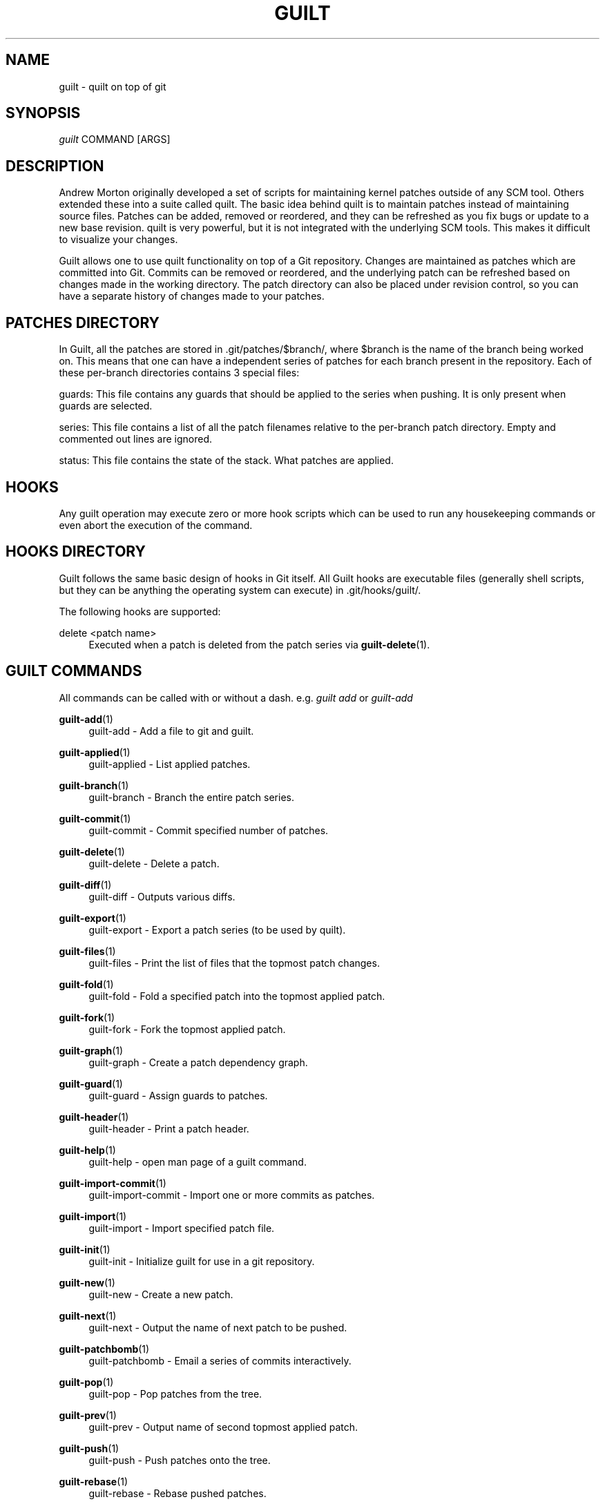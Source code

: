 '\" t
.\"     Title: guilt
.\"    Author: [see the "Author" section]
.\" Generator: DocBook XSL Stylesheets v1.75.2 <http://docbook.sf.net/>
.\"      Date: 07/17/2011
.\"    Manual: Guilt Manual
.\"    Source: Guilt v0.35
.\"  Language: English
.\"
.TH "GUILT" "7" "07/17/2011" "Guilt v0\&.35" "Guilt Manual"
.\" -----------------------------------------------------------------
.\" * Define some portability stuff
.\" -----------------------------------------------------------------
.\" ~~~~~~~~~~~~~~~~~~~~~~~~~~~~~~~~~~~~~~~~~~~~~~~~~~~~~~~~~~~~~~~~~
.\" http://bugs.debian.org/507673
.\" http://lists.gnu.org/archive/html/groff/2009-02/msg00013.html
.\" ~~~~~~~~~~~~~~~~~~~~~~~~~~~~~~~~~~~~~~~~~~~~~~~~~~~~~~~~~~~~~~~~~
.ie \n(.g .ds Aq \(aq
.el       .ds Aq '
.\" -----------------------------------------------------------------
.\" * set default formatting
.\" -----------------------------------------------------------------
.\" disable hyphenation
.nh
.\" disable justification (adjust text to left margin only)
.ad l
.\" -----------------------------------------------------------------
.\" * MAIN CONTENT STARTS HERE *
.\" -----------------------------------------------------------------
.SH "NAME"
guilt \- quilt on top of git
.SH "SYNOPSIS"
\fIguilt\fR COMMAND [ARGS]
.SH "DESCRIPTION"
Andrew Morton originally developed a set of scripts for maintaining kernel patches outside of any SCM tool\&. Others extended these into a suite called quilt\&. The basic idea behind quilt is to maintain patches instead of maintaining source files\&. Patches can be added, removed or reordered, and they can be refreshed as you fix bugs or update to a new base revision\&. quilt is very powerful, but it is not integrated with the underlying SCM tools\&. This makes it difficult to visualize your changes\&.

Guilt allows one to use quilt functionality on top of a Git repository\&. Changes are maintained as patches which are committed into Git\&. Commits can be removed or reordered, and the underlying patch can be refreshed based on changes made in the working directory\&. The patch directory can also be placed under revision control, so you can have a separate history of changes made to your patches\&.
.SH "PATCHES DIRECTORY"
In Guilt, all the patches are stored in \&.git/patches/$branch/, where $branch is the name of the branch being worked on\&. This means that one can have a independent series of patches for each branch present in the repository\&. Each of these per\-branch directories contains 3 special files:

guards: This file contains any guards that should be applied to the series when pushing\&. It is only present when guards are selected\&.

series: This file contains a list of all the patch filenames relative to the per\-branch patch directory\&. Empty and commented out lines are ignored\&.

status: This file contains the state of the stack\&. What patches are applied\&.
.SH "HOOKS"
Any guilt operation may execute zero or more hook scripts which can be used to run any housekeeping commands or even abort the execution of the command\&.
.SH "HOOKS DIRECTORY"
Guilt follows the same basic design of hooks in Git itself\&. All Guilt hooks are executable files (generally shell scripts, but they can be anything the operating system can execute) in \&.git/hooks/guilt/\&.

The following hooks are supported:
.PP
delete <patch name>
.RS 4
Executed when a patch is deleted from the patch series via \fBguilt-delete\fR(1)\&.
.RE
.SH "GUILT COMMANDS"
All commands can be called with or without a dash\&. e\&.g\&. \fIguilt add\fR or \fIguilt\-add\fR
.PP
\fBguilt-add\fR(1)
.RS 4
guilt\-add \- Add a file to git and guilt\&.
.RE
.PP
\fBguilt-applied\fR(1)
.RS 4
guilt\-applied \- List applied patches\&.
.RE
.PP
\fBguilt-branch\fR(1)
.RS 4
guilt\-branch \- Branch the entire patch series\&.
.RE
.PP
\fBguilt-commit\fR(1)
.RS 4
guilt\-commit \- Commit specified number of patches\&.
.RE
.PP
\fBguilt-delete\fR(1)
.RS 4
guilt\-delete \- Delete a patch\&.
.RE
.PP
\fBguilt-diff\fR(1)
.RS 4
guilt\-diff \- Outputs various diffs\&.
.RE
.PP
\fBguilt-export\fR(1)
.RS 4
guilt\-export \- Export a patch series (to be used by quilt)\&.
.RE
.PP
\fBguilt-files\fR(1)
.RS 4
guilt\-files \- Print the list of files that the topmost patch changes\&.
.RE
.PP
\fBguilt-fold\fR(1)
.RS 4
guilt\-fold \- Fold a specified patch into the topmost applied patch\&.
.RE
.PP
\fBguilt-fork\fR(1)
.RS 4
guilt\-fork \- Fork the topmost applied patch\&.
.RE
.PP
\fBguilt-graph\fR(1)
.RS 4
guilt\-graph \- Create a patch dependency graph\&.
.RE
.PP
\fBguilt-guard\fR(1)
.RS 4
guilt\-guard \- Assign guards to patches\&.
.RE
.PP
\fBguilt-header\fR(1)
.RS 4
guilt\-header \- Print a patch header\&.
.RE
.PP
\fBguilt-help\fR(1)
.RS 4
guilt\-help \- open man page of a guilt command\&.
.RE
.PP
\fBguilt-import-commit\fR(1)
.RS 4
guilt\-import\-commit \- Import one or more commits as patches\&.
.RE
.PP
\fBguilt-import\fR(1)
.RS 4
guilt\-import \- Import specified patch file\&.
.RE
.PP
\fBguilt-init\fR(1)
.RS 4
guilt\-init \- Initialize guilt for use in a git repository\&.
.RE
.PP
\fBguilt-new\fR(1)
.RS 4
guilt\-new \- Create a new patch\&.
.RE
.PP
\fBguilt-next\fR(1)
.RS 4
guilt\-next \- Output the name of next patch to be pushed\&.
.RE
.PP
\fBguilt-patchbomb\fR(1)
.RS 4
guilt\-patchbomb \- Email a series of commits interactively\&.
.RE
.PP
\fBguilt-pop\fR(1)
.RS 4
guilt\-pop \- Pop patches from the tree\&.
.RE
.PP
\fBguilt-prev\fR(1)
.RS 4
guilt\-prev \- Output name of second topmost applied patch\&.
.RE
.PP
\fBguilt-push\fR(1)
.RS 4
guilt\-push \- Push patches onto the tree\&.
.RE
.PP
\fBguilt-rebase\fR(1)
.RS 4
guilt\-rebase \- Rebase pushed patches\&.
.RE
.PP
\fBguilt-refresh\fR(1)
.RS 4
guilt\-refresh \- Refresh topmost applied patch\&.
.RE
.PP
\fBguilt-repair\fR(1)
.RS 4
guilt\-repair \- Repair the repository state\&.
.RE
.PP
\fBguilt-rm\fR(1)
.RS 4
guilt\-rm \- Remove a file from the git tree and guilt\&.
.RE
.PP
\fBguilt-select\fR(1)
.RS 4
guilt\-select \- Select guards to apply when pushing patches\&.
.RE
.PP
\fBguilt-series\fR(1)
.RS 4
guilt\-series \- Print the stack of patches\&.
.RE
.PP
\fBguilt-status\fR(1)
.RS 4
guilt\-status \- Print the status of files since the last refresh\&.
.RE
.PP
\fBguilt-top\fR(1)
.RS 4
guilt\-top \- Output name of topmost applied patch\&.
.RE
.PP
\fBguilt-unapplied\fR(1)
.RS 4
guilt\-unapplied \- List all unapplied patches\&.
.RE
.SH "AUTHOR"
Written by Josef "Jeff" Sipek <\m[blue]\fBjeffpc@josefsipek\&.net\fR\m[]\&\s-2\u[1]\d\s+2>
.SH "DOCUMENTATION"
Documentation by Brandon Philips <\m[blue]\fBbrandon@ifup\&.org\fR\m[]\&\s-2\u[2]\d\s+2> and Josef "Jeff" Sipek <\m[blue]\fBjeffpc@josefsipek\&.net\fR\m[]\&\s-2\u[1]\d\s+2>
.SH "GUILT"
Part of the \fBguilt\fR(7) suite (Generated for Guilt v0\&.35)
.SH "NOTES"
.IP " 1." 4
jeffpc@josefsipek.net
.RS 4
\%mailto:jeffpc@josefsipek.net
.RE
.IP " 2." 4
brandon@ifup.org
.RS 4
\%mailto:brandon@ifup.org
.RE
